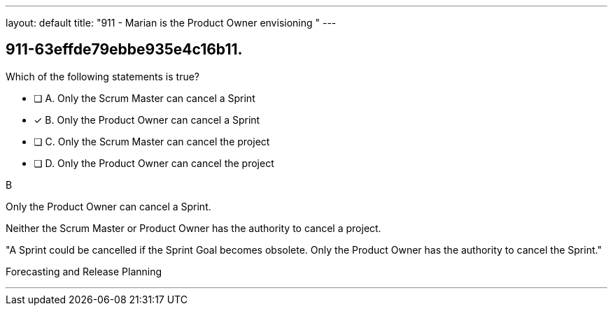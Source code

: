 ---
layout: default 
title: "911 - Marian is the Product Owner envisioning "
---


[#question]
== 911-63effde79ebbe935e4c16b11.

****

[#query]
--
Which of the following statements is true?
--

[#list]
--
* [ ] A. Only the Scrum Master can cancel a Sprint
* [*] B. Only the Product Owner can cancel a Sprint
* [ ] C. Only the Scrum Master can cancel the project
* [ ] D. Only the Product Owner can cancel the project

--
****

[#answer]
B

[#explanation]
--
Only the Product Owner can cancel a Sprint. 

Neither the Scrum Master or Product Owner has the authority to cancel a project.

"A Sprint could be cancelled if the Sprint Goal becomes obsolete. Only the Product Owner has the authority to cancel the Sprint."
--

[#ka]
Forecasting and Release Planning

'''

